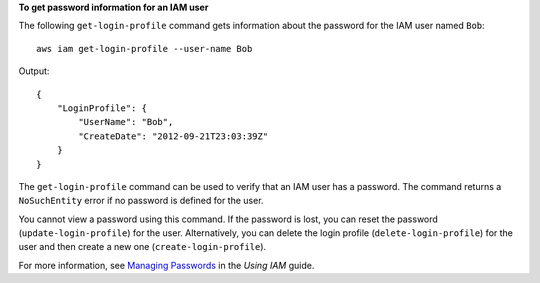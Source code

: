 **To get password information for an IAM user**

The following ``get-login-profile`` command gets information about the password for the IAM user named ``Bob``::

  aws iam get-login-profile --user-name Bob

Output::

  {
      "LoginProfile": {
          "UserName": "Bob",
          "CreateDate": "2012-09-21T23:03:39Z"
      }
  }

The ``get-login-profile`` command can be used to verify that an IAM user has a password. The command returns a ``NoSuchEntity``
error if no password is defined for the user.

You cannot view a password using this command. If the password is lost, you can reset the password (``update-login-profile``) for the user. Alternatively, you can delete the login profile (``delete-login-profile``) for the user and then create a new one (``create-login-profile``).

For more information, see `Managing Passwords`_ in the *Using IAM* guide.

.. _`Managing Passwords`: http://docs.aws.amazon.com/IAM/latest/UserGuide/Using_ManagingLogins.html


